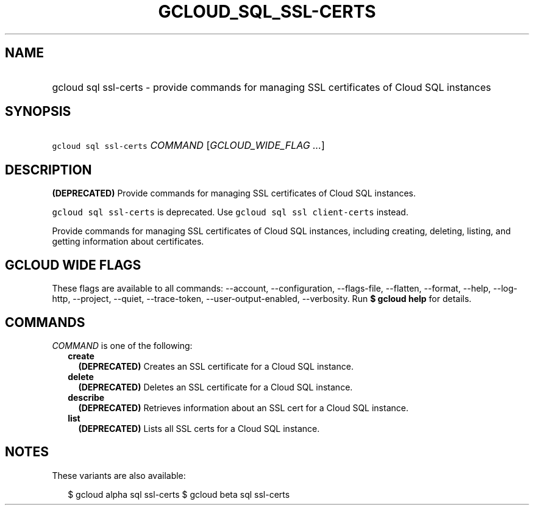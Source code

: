 
.TH "GCLOUD_SQL_SSL\-CERTS" 1



.SH "NAME"
.HP
gcloud sql ssl\-certs \- provide commands for managing SSL certificates of Cloud SQL instances



.SH "SYNOPSIS"
.HP
\f5gcloud sql ssl\-certs\fR \fICOMMAND\fR [\fIGCLOUD_WIDE_FLAG\ ...\fR]



.SH "DESCRIPTION"

\fB(DEPRECATED)\fR Provide commands for managing SSL certificates of Cloud SQL
instances.

\f5gcloud sql ssl\-certs\fR is deprecated. Use \f5gcloud sql ssl
client\-certs\fR instead.

Provide commands for managing SSL certificates of Cloud SQL instances, including
creating, deleting, listing, and getting information about certificates.



.SH "GCLOUD WIDE FLAGS"

These flags are available to all commands: \-\-account, \-\-configuration,
\-\-flags\-file, \-\-flatten, \-\-format, \-\-help, \-\-log\-http, \-\-project,
\-\-quiet, \-\-trace\-token, \-\-user\-output\-enabled, \-\-verbosity. Run \fB$
gcloud help\fR for details.



.SH "COMMANDS"

\f5\fICOMMAND\fR\fR is one of the following:

.RS 2m
.TP 2m
\fBcreate\fR
\fB(DEPRECATED)\fR Creates an SSL certificate for a Cloud SQL instance.

.TP 2m
\fBdelete\fR
\fB(DEPRECATED)\fR Deletes an SSL certificate for a Cloud SQL instance.

.TP 2m
\fBdescribe\fR
\fB(DEPRECATED)\fR Retrieves information about an SSL cert for a Cloud SQL
instance.

.TP 2m
\fBlist\fR
\fB(DEPRECATED)\fR Lists all SSL certs for a Cloud SQL instance.


.RE
.sp

.SH "NOTES"

These variants are also available:

.RS 2m
$ gcloud alpha sql ssl\-certs
$ gcloud beta sql ssl\-certs
.RE

